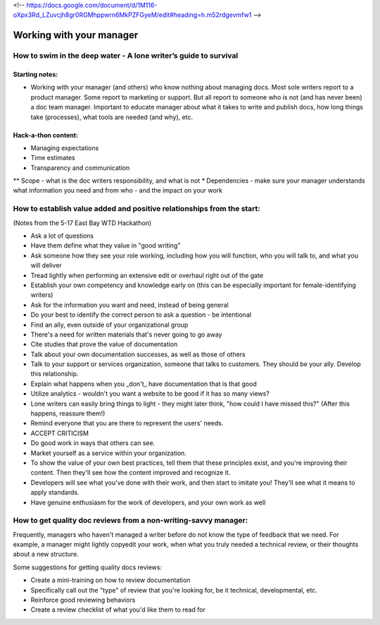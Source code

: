 <!-- https://docs.google.com/document/d/1M116-oXpx3Rd_LZuvcjh8gr0RGMhppwrn6MkPZFGyeM/edit#heading=h.m52rdgevmfw1 -->

*************************
Working with your manager
*************************

=================================================================
How to swim in the deep water - A lone writer’s guide to survival
=================================================================

Starting notes:
---------------

* Working with your manager (and others) who know nothing about managing docs. Most sole writers report to a product manager. Some report to marketing or support.  But all report to someone who is not (and has never been) a doc team manager.  Important to educate manager about what it takes to write and publish docs, how long things take (processes), what tools are needed (and why), etc.

Hack-a-thon content:
--------------------

* Managing expectations
* Time estimates
* Transparency and communication
** Scope - what is the doc writers responsibility, and what is not
* Dependencies - make sure your manager understands what information you need and from who - and the impact on your work

=================================================================
How to establish value added and positive relationships from the start:
=================================================================
(Notes from the 5-17 East Bay WTD Hackathon)

* Ask a lot of questions
* Have them define what they value in "good writing"
* Ask someone how they see your role working, including how you will function, who you will talk to, and what you will deliver
* Tread lightly when performing an extensive edit or overhaul right out of the gate
* Establish your own competency and knowledge early on (this can be especially important for female-identifying writers)
* Ask for the information you want and need, instead of being general
* Do your best to identify the correct person to ask a question - be intentional
* Find an ally, even outside of your organizational group
* There's a need for written materials that's never going to go away
* Cite studies that prove the value of documentation
* Talk about your own documentation successes, as well as those of others
* Talk to your support or services organization, someone that talks to customers. They should be your ally. Develop this relationship.
* Explain what happens when you _don't_ have documentation that is that good
* Utilize analytics - wouldn't you want a website to be good if it has so many views?
* Lone writers can easily bring things to light - they might later think, "how could I have missed this?" (After this happens, reassure them!)
* Remind everyone that you are there to represent the users' needs.
* ACCEPT CRITICISM
* Do good work in ways that others can see.
* Market yourself as a service within your organization.
* To show the value of your own best practices, tell them that these principles exist, and you're improving their content. Then they'll see how the content improved and recognize it.
* Developers will see what you've done with their work, and then start to imitate you! They'll see what it means to apply standards.
* Have genuine enthusiasm for the work of developers, and your own work as well


=================================================================
How to get quality doc reviews from a non-writing-savvy manager:
=================================================================
Frequently, managers who haven't managed a writer before do not know the type of feedback that we need. For example, a manager might lightly copyedit your work, when what you truly needed a technical review, or their thoughts about a new structure.

Some suggestions for getting quality docs reviews:

* Create a mini-training on how to review documentation
* Specifically call out the "type" of review that you're looking for, be it technical, developmental, etc.
* Reinforce good reviewing behaviors
* Create a review checklist of what you'd like them to read for
